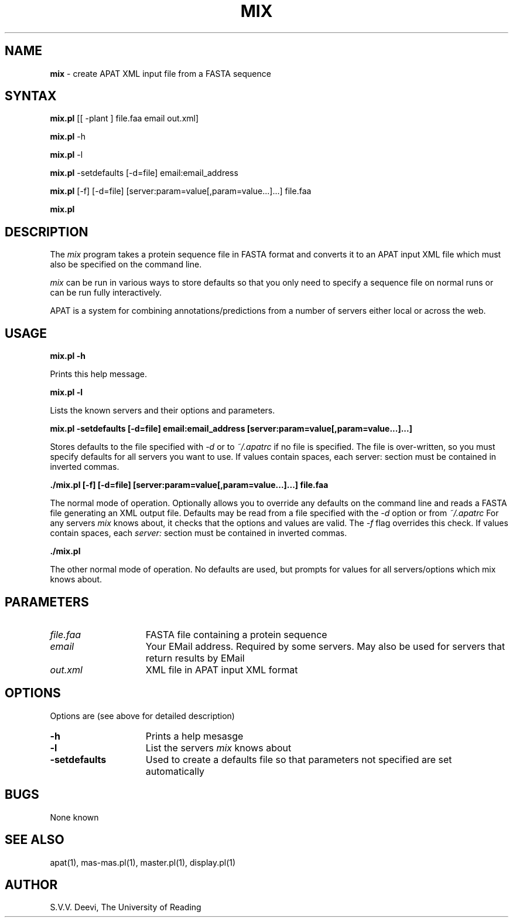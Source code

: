 .TH MIX l "23 August 2005" "Rev. 1.00"
.SH NAME
\fBmix\fP \- create APAT XML input file from a FASTA sequence
.SH SYNTAX
.B mix.pl
[[ -plant ] file.faa email out.xml]

.B mix.pl 
-h

.B mix.pl 
-l

.B mix.pl 
-setdefaults 
[-d=file] 
email:email_address

.B mix.pl 
[-f] 
[-d=file] 
[server:param=value[,param=value...]...]
file.faa

.B mix.pl


.SH DESCRIPTION
The
.I mix
program takes a protein sequence file in FASTA format and converts it
to an APAT input XML file which must also be specified on the command
line. 
.LP
.I mix
can be run in various ways to store defaults so that you only need
to specify a sequence file on normal runs or can be run fully
interactively.
.LP
APAT is a system for combining annotations/predictions from a number
of servers either local or across the web.
.SH USAGE

.B mix.pl -h
.LP
Prints this help message.
.LP
.B mix.pl -l
.LP
Lists the known servers and their options and parameters.
.LP
.B mix.pl -setdefaults [-d=file] email:email_address [server:param=value[,param=value...]...]
.LP
Stores defaults to the file specified with 
.I -d 
or to 
.I ~/.apatrc
if no file is specified. The file is over-written, so you must
specify defaults for all servers you want to use. If values
contain spaces, each server: section must be contained in inverted
commas.
.LP 
.B ./mix.pl [-f] [-d=file] [server:param=value[,param=value...]...] file.faa
.LP
The normal mode of operation. Optionally allows you to override any
defaults on the command line and reads a FASTA file generating an XML
output file. Defaults may be read from a file specified with the
.I -d
option or from 
.I ~/.apatrc
For any servers 
.I mix
knows about, it checks that the options and values are valid. The 
.I -f 
flag overrides this check. If values contain spaces, each 
.I server: 
section must be contained in inverted commas.
.LP
.B ./mix.pl
.LP
The other normal mode of operation. No defaults are used, but
prompts for values for all servers/options which mix knows
about.

.SH PARAMETERS
.TP 15
.I file.faa
FASTA file containing a protein sequence
.TP 15
.I email
Your EMail address. Required by some servers. May also be used for
servers that return results by EMail
.TP 15
.I out.xml
XML file in APAT input XML format

.SH OPTIONS
Options are (see above for detailed description)
.TP 15
.BI \-h
Prints a help mesasge
.TP 15
.BI \-l
List the servers 
.I mix
knows about
.TP 15
.BI -setdefaults
Used to create a defaults file so that parameters not specified
are set automatically
.SH BUGS
None known
.SH SEE ALSO
apat(1), mas-mas.pl(1), master.pl(1), display.pl(1)
.SH AUTHOR
S.V.V. Deevi, The University of Reading


